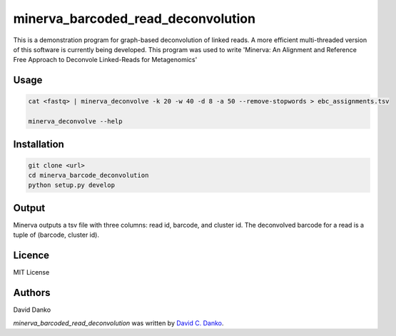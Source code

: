 minerva_barcoded_read_deconvolution
===================================


This is a demonstration program for graph-based deconvolution of linked reads. A more efficient multi-threaded version of this software is currently being developed. This program was used to write 'Minerva: An Alignment and Reference Free Approach to Deconvole Linked-Reads for Metagenomics'


Usage
-----

.. code-block:: bash
   
    cat <fastq> | minerva_deconvolve -k 20 -w 40 -d 8 -a 50 --remove-stopwords > ebc_assignments.tsv
    
    minerva_deconvolve --help

Installation
------------

.. code-block:: bash
   
    git clone <url>   
    cd minerva_barcode_deconvolution
    python setup.py develop

Output
------

Minerva outputs a tsv file with three columns: read id, barcode, and cluster id. The deconvolved barcode for a read is a tuple of (barcode, cluster id).

Licence
-------

MIT License

Authors
-------

David Danko

`minerva_barcoded_read_deconvolution` was written by `David C. Danko	 <dcd3001@med.cornell.edu]>`_.
